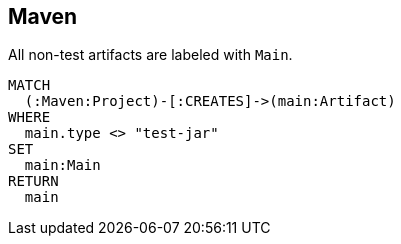 == Maven

[[maven:MainArtifact]]
[source,cypher,role=concept]
.All non-test artifacts are labeled with `Main`.
----
MATCH
  (:Maven:Project)-[:CREATES]->(main:Artifact)
WHERE
  main.type <> "test-jar"
SET
  main:Main
RETURN
  main
----